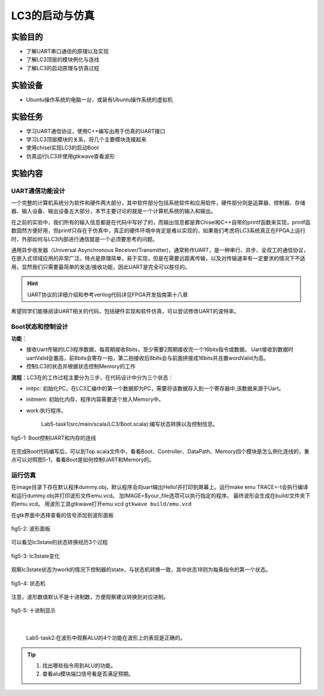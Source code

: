 LC3的启动与仿真
=======================

实验目的
--------

- 了解UART串口通信的原理以及实现
- 了解LC3顶层的模块例化与连线
- 了解LC3的启动原理与仿真过程

实验设备    
--------
- Ubuntu操作系统的电脑一台，或装有Ubuntu操作系统的虚拟机

实验任务
--------

- 学习UART通信协议，使用C++编写出用于仿真的UART接口
- 学习LC3顶层模块的关系，将几个主要模块连接起来
- 使用chisel实现LC3的启动Boot
- 仿真运行LC3并使用gtkwave查看波形

实验内容
--------

UART通信功能设计
********************

一个完整的计算机系统分为软件和硬件两大部分，其中软件部分包括系统软件和应用软件，硬件部分则是运算器、控制器、存储器、输入设备、输出设备五大部分，本节主要讨论的就是一个计算机系统的输入和输出。

在之前的实验中，我们所有的输入信息都是在代码中写好了的，而输出信息都是靠Chisel和C++自带的printf函数来实现，printf函数固然方便好用，但printf只存在于仿真中，真正的硬件环境中肯定是难以实现的，如果我们考虑将LC3系统真正在FPGA上运行时，外部如何与LC3内部进行通信就是一个必须要思考的问题。

通用异步收发器（Universal Asynchronous Receiver/Transmitter)，通常称作UART，是一种串行、异步、全双工的通信协议，在嵌入式领域应用的非常广泛。特点是原理简单，易于实现，但是在需要远距离传输，以及对传输速率有一定要求的情况下不适用，显然我们只需要最简单的发送/接收功能，因此UART是完全可以胜任的。

.. hint::
    UART协议的详细介绍和参考verilog代码详见FPGA开发指南第十八章

希望同学们能够阅读UART相关的代码，包括硬件实现和软件仿真，可以尝试修改UART的波特率。

.. LC3顶层设计
.. ********************

.. UART负责了计算机系统中的输入输出部分，那么剩余的运算器、控制器、存储器则分别是由我们之前实验介绍的DataPath、Controller、Memory来负责，在本次实验中，需要在顶层文件中将这些模块例化，并且正确的连接。其中最主要的是另外一个模块：Boot模块。

.. Boot模块，顾名思义，是为了启动系统而添加的模块。在整个系统上电刚开始运行时，整个系统的内存是空的，因此我们需要指定程序起始的pc，还要把程序初始化到对应的内存地址中。在仿真时，我们使用内存的是用C++代码模拟的，因此我们可以在顶层函数仿真前对内存进行初始化，把需要运行的程序写进内存。但是当系统真的要放在FPGA上运行时，这方法就不可行了，用FPGA上真实的RAM来实现内存，哪怕我们对RAM做初始化，那么每次我们想运行一个新的程序时，就要重新编写RAM的初始化文件，并且重新烧录一次FPGA，这显然是不能接受的。因此，我们设计了Boot模块，Boot模块有三个状态，在开始时，Boot模块处于initpc状态，它会等待UART端口，我们通过串口调试助手，将我们想运行的程序直接传送给LC3，按照LC3系统的执行文件格式，前2Byte代表的是程序的起始地址，之后是程序指令，Boot在initpc状态下，接受UART的2Byte数据，以此作为程序运行的起始地址，然后进入initmem状态，在这个状态下，它会连续的接受UART传来的数据，并将它们按照顺序存入起始地址之后的内存中。当检测到UART没有数据再传来时，进入work状态，开始运行起始地址之后的程序。

.. 因为负责了初始化内存，因此在系统刚上电时，UART接口和内存的写口都是和Boot模块相连接的，在初始化内存完成后，再将UART和内存改为与DataPath连接，通过Boot模块输出一个work信号来判断是否完成了内存初始化。下面是一个简单的示意图：



Boot状态和控制设计
********************

**功能**：

- 接收Uart传输的LC3程序数据，每周期接收8bits，至少需要2周期接收完一个16bits指令或数据。
  Uart接收到数据时uartValid会置高，前8bits会寄存一拍，第二拍接收后8bits会与前面拼接成16bits并且置wordValid为高。
- 控制LC3的状态并根据状态控制Memory的工作

**流程**：LC3在的工作过程主要分为三步，在代码设计中分为三个状态：

- initpc: 初始化PC，在LC3汇编中的第一个数据即为PC，需要将该数据存入到一个寄存器中,该数据来源于Uart。
- initmem: 初始化内存，程序内容需要逐个放入Memory中。
- work:执行程序。

    Lab5-task1(src/main/scala/LC3/Boot.scala):编写状态转换以及控制信息。

.. figure:: _static/Boot.png
    :alt: controller
    :align: center

    fig5-1: Boot控制UART和内存的连线

在完成Boot代码编写后，可以到Top.scala文件中，看看Boot、Controller、DataPath、Memory四个模块是怎么例化连线的，重点可以对照图5-1，看看Boot是如何控制UART和Memory的。

运行仿真
*********

在image目录下存在默认程序dummy.obj，默认程序会向uart输出Hello!并打印到屏幕上。运行make emu TRACE=-t会执行编译和运行dummy.obj并打印波形文件emu.vcd。
加IMAGE=$your_file选项可以执行指定的程序。
最终波形会生成在build/文件夹下的emu.vcd。
用波形工具gtkwave打开emu.vcd ``gtkwave build/emu.vcd``

在gtk界面中选择查看的信号添加到波形面板

.. figure:: _static/panel.png
    :alt: controller
    :align: center

    fig5-2: 波形面板

可以看见lc3state的状态转换经历3个过程

.. figure:: _static/lc3state.png
    :alt: controller
    :align: center

    fig5-3: lc3state变化
 
观察lc3state状态为work的情况下控制器的state，与状态机转换一致，其中状态18则为每条指令的第一个状态。
 
.. figure:: _static/mstate.png
    :alt: controller
    :align: center

    fig5-4: 状态机

注意，波形数值默认不是十进制数，方便观察建议转换到对应进制。

.. figure:: _static/decimal.png
    :alt: controller
    :align: center

    fig5-5: 十进制显示
|

    Lab5-task2:在波形中观察ALU的4个功能在波形上的表现是正确的。

.. tip::
    1. 找出哪些指令用到ALU的功能。
    2. 查看alu模块端口信号看是否满足预期。


